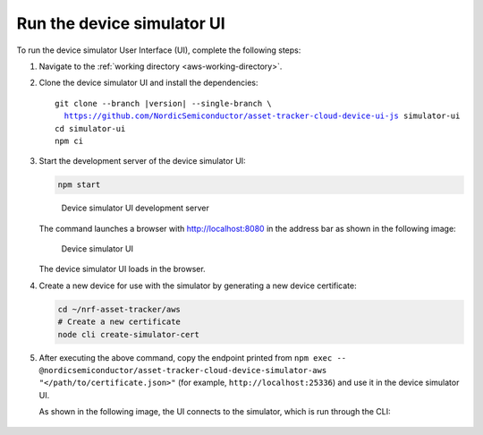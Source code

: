 .. _aws-customization-run-device-simulator-ui:

Run the device simulator UI
###########################

To run the device simulator User Interface (UI), complete the following steps:

1. Navigate to the :ref:`working directory <aws-working-directory>`.
#. Clone the device simulator UI and install the dependencies:

   .. parsed-literal::

      git clone --branch |version| --single-branch \\
        https://github.com/NordicSemiconductor/asset-tracker-cloud-device-ui-js simulator-ui
      cd simulator-ui
      npm ci

#. Start the development server of the device simulator UI:

   .. code-block:: bash

      npm start

   .. figure:: ./images/device-simulator-ui-development-server.png
      :alt: Device simulator UI development server

      Device simulator UI development server

   The command launches a browser with `<http://localhost:8080>`_ in the address bar as shown in the following image:

   .. figure:: ./images/device-simulator-ui.png
      :alt: Device simulator UI
   
      Device simulator UI

   The device simulator UI loads in the browser.

#. Create a new device for use with the simulator by generating a new device certificate:

   .. code-block:: bash

      cd ~/nrf-asset-tracker/aws
      # Create a new certificate
      node cli create-simulator-cert

#. After executing the above command, copy the endpoint printed from ``npm exec -- @nordicsemiconductor/asset-tracker-cloud-device-simulator-aws "</path/to/certificate.json>"`` (for example, ``http://localhost:25336``) and use it in the device simulator UI.

   As shown in the following image, the UI connects to the simulator, which is run through the CLI:

   .. figure:: ./images/device-simulator-ui-connected.png
      :alt: Device simulator UI connected

